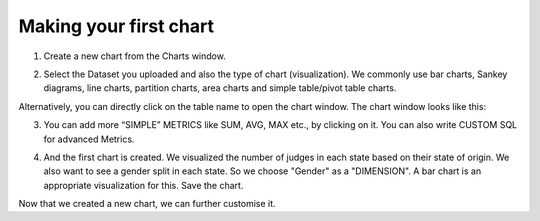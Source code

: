 Making your first chart
===================================

1. Create a new chart from the Charts window.

.. image:: new_chart.png

2. Select the Dataset you uploaded and also the type of chart (visualization). We commonly use bar charts, Sankey diagrams, line charts, partition charts, area charts and simple table/pivot table charts.

.. image:: new_chart_window.png

Alternatively, you can directly click on the table name to open the chart window. The chart window looks like this:

.. image:: new_chart_window_details.png

.. image:: new_chart_window_details2.png

3. You can add more “SIMPLE” METRICS like SUM, AVG, MAX etc., by clicking on it. You can also write CUSTOM SQL for advanced Metrics.

.. image:: metrics.png

4. And the first chart is created.  We visualized the number of judges in each state based on their state of origin. We also want to see a gender split in each state. So we choose "Gender" as a "DIMENSION". A bar chart is an appropriate visualization for this. Save the chart.

.. image:: save_chart.png


Now that we created a new chart, we can further customise it.
